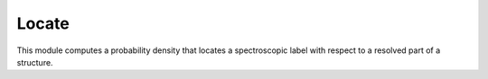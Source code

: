 .. _locate:

Locate
==========================

This module computes a probability density that locates a spectroscopic label with respect to a resolved part of a structure.